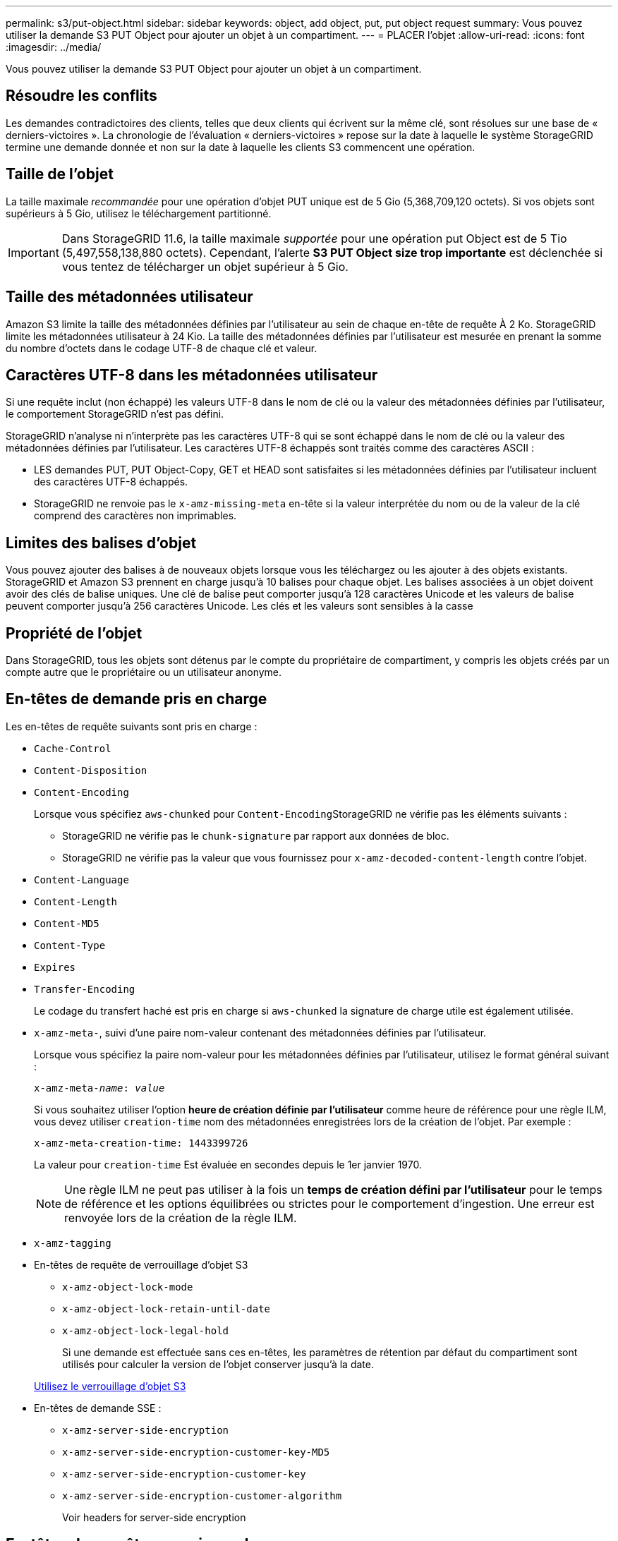 ---
permalink: s3/put-object.html 
sidebar: sidebar 
keywords: object, add object, put, put object request 
summary: Vous pouvez utiliser la demande S3 PUT Object pour ajouter un objet à un compartiment. 
---
= PLACER l'objet
:allow-uri-read: 
:icons: font
:imagesdir: ../media/


[role="lead"]
Vous pouvez utiliser la demande S3 PUT Object pour ajouter un objet à un compartiment.



== Résoudre les conflits

Les demandes contradictoires des clients, telles que deux clients qui écrivent sur la même clé, sont résolues sur une base de « derniers-victoires ». La chronologie de l'évaluation « derniers-victoires » repose sur la date à laquelle le système StorageGRID termine une demande donnée et non sur la date à laquelle les clients S3 commencent une opération.



== Taille de l'objet

La taille maximale _recommandée_ pour une opération d'objet PUT unique est de 5 Gio (5,368,709,120 octets). Si vos objets sont supérieurs à 5 Gio, utilisez le téléchargement partitionné.


IMPORTANT: Dans StorageGRID 11.6, la taille maximale _supportée_ pour une opération put Object est de 5 Tio (5,497,558,138,880 octets). Cependant, l'alerte *S3 PUT Object size trop importante* est déclenchée si vous tentez de télécharger un objet supérieur à 5 Gio.



== Taille des métadonnées utilisateur

Amazon S3 limite la taille des métadonnées définies par l'utilisateur au sein de chaque en-tête de requête À 2 Ko. StorageGRID limite les métadonnées utilisateur à 24 Kio. La taille des métadonnées définies par l'utilisateur est mesurée en prenant la somme du nombre d'octets dans le codage UTF-8 de chaque clé et valeur.



== Caractères UTF-8 dans les métadonnées utilisateur

Si une requête inclut (non échappé) les valeurs UTF-8 dans le nom de clé ou la valeur des métadonnées définies par l'utilisateur, le comportement StorageGRID n'est pas défini.

StorageGRID n'analyse ni n'interprète pas les caractères UTF-8 qui se sont échappé dans le nom de clé ou la valeur des métadonnées définies par l'utilisateur. Les caractères UTF-8 échappés sont traités comme des caractères ASCII :

* LES demandes PUT, PUT Object-Copy, GET et HEAD sont satisfaites si les métadonnées définies par l'utilisateur incluent des caractères UTF-8 échappés.
* StorageGRID ne renvoie pas le `x-amz-missing-meta` en-tête si la valeur interprétée du nom ou de la valeur de la clé comprend des caractères non imprimables.




== Limites des balises d'objet

Vous pouvez ajouter des balises à de nouveaux objets lorsque vous les téléchargez ou les ajouter à des objets existants. StorageGRID et Amazon S3 prennent en charge jusqu'à 10 balises pour chaque objet. Les balises associées à un objet doivent avoir des clés de balise uniques. Une clé de balise peut comporter jusqu'à 128 caractères Unicode et les valeurs de balise peuvent comporter jusqu'à 256 caractères Unicode. Les clés et les valeurs sont sensibles à la casse



== Propriété de l'objet

Dans StorageGRID, tous les objets sont détenus par le compte du propriétaire de compartiment, y compris les objets créés par un compte autre que le propriétaire ou un utilisateur anonyme.



== En-têtes de demande pris en charge

Les en-têtes de requête suivants sont pris en charge :

* `Cache-Control`
* `Content-Disposition`
* `Content-Encoding`
+
Lorsque vous spécifiez `aws-chunked` pour ``Content-Encoding``StorageGRID ne vérifie pas les éléments suivants :

+
** StorageGRID ne vérifie pas le `chunk-signature` par rapport aux données de bloc.
** StorageGRID ne vérifie pas la valeur que vous fournissez pour `x-amz-decoded-content-length` contre l'objet.


* `Content-Language`
* `Content-Length`
* `Content-MD5`
* `Content-Type`
* `Expires`
* `Transfer-Encoding`
+
Le codage du transfert haché est pris en charge si `aws-chunked` la signature de charge utile est également utilisée.

* `x-amz-meta-`, suivi d'une paire nom-valeur contenant des métadonnées définies par l'utilisateur.
+
Lorsque vous spécifiez la paire nom-valeur pour les métadonnées définies par l'utilisateur, utilisez le format général suivant :

+
[listing, subs="specialcharacters,quotes"]
----
x-amz-meta-_name_: _value_
----
+
Si vous souhaitez utiliser l'option *heure de création définie par l'utilisateur* comme heure de référence pour une règle ILM, vous devez utiliser `creation-time` nom des métadonnées enregistrées lors de la création de l'objet. Par exemple :

+
[listing]
----
x-amz-meta-creation-time: 1443399726
----
+
La valeur pour `creation-time` Est évaluée en secondes depuis le 1er janvier 1970.

+

NOTE: Une règle ILM ne peut pas utiliser à la fois un *temps de création défini par l'utilisateur* pour le temps de référence et les options équilibrées ou strictes pour le comportement d'ingestion. Une erreur est renvoyée lors de la création de la règle ILM.

* `x-amz-tagging`
* En-têtes de requête de verrouillage d'objet S3
+
** `x-amz-object-lock-mode`
** `x-amz-object-lock-retain-until-date`
** `x-amz-object-lock-legal-hold`
+
Si une demande est effectuée sans ces en-têtes, les paramètres de rétention par défaut du compartiment sont utilisés pour calculer la version de l'objet conserver jusqu'à la date.

+
xref:using-s3-object-lock.adoc[Utilisez le verrouillage d'objet S3]



* En-têtes de demande SSE :
+
** `x-amz-server-side-encryption`
** `x-amz-server-side-encryption-customer-key-MD5`
** `x-amz-server-side-encryption-customer-key`
** `x-amz-server-side-encryption-customer-algorithm`
+
Voir  headers for server-side encryption







== En-têtes de requête non pris en charge

Les en-têtes de requête suivants ne sont pas pris en charge :

* Le `x-amz-acl` l'en-tête de demande n'est pas pris en charge.
* Le `x-amz-website-redirect-location` l'en-tête de demande n'est pas pris en charge et renvoie `XNotImplemented`.




== Options de classe de stockage

Le `x-amz-storage-class` l'en-tête de demande est pris en charge. Valeur soumise pour `x-amz-storage-class` StorageGRID protège les données d'objet lors de leur ingestion, mais pas le nombre de copies persistantes de l'objet stockées dans le système StorageGRID (déterminé par ILM).

Si la règle ILM correspondant à un objet ingéré utilise l'option stricte pour le comportement d'ingestion, le `x-amz-storage-class` la barre de coupe n'a aucun effet.

Les valeurs suivantes peuvent être utilisées pour `x-amz-storage-class`:

* `STANDARD` (Valeur par défaut)
+
** *Double commit* : si la règle ILM spécifie l'option de double validation pour le comportement d'ingestion, dès qu'un objet est ingéré, une seconde copie de cet objet est créée et distribuée à un autre nœud de stockage (double commit). Lors de l'évaluation de l'ILM, StorageGRID détermine si ces copies intermédiaires initiales répondent aux instructions de placement de la règle. Autrement, de nouvelles copies d'objet peuvent être nécessaires à d'autres emplacements et les copies intermédiaires initiales peuvent être supprimées.
** *Équilibré* : si la règle ILM spécifie l'option équilibrée et que StorageGRID ne peut pas immédiatement faire toutes les copies spécifiées dans la règle, StorageGRID effectue deux copies intermédiaires sur différents nœuds de stockage.
+
Si StorageGRID peut immédiatement créer toutes les copies d'objet spécifiées dans la règle ILM (placement synchrone), l' `x-amz-storage-class` la barre de coupe n'a aucun effet.



* `REDUCED_REDUNDANCY`
+
** *Double commit* : si la règle ILM spécifie l'option de double validation pour le comportement d'ingestion, StorageGRID crée une copie intermédiaire unique lors de l'ingestion de l'objet (simple commit).
** *Équilibré* : si la règle ILM spécifie l'option équilibrée, StorageGRID ne fait une copie provisoire que si le système ne peut pas immédiatement faire toutes les copies spécifiées dans la règle. Si StorageGRID peut effectuer un placement synchrone, cet en-tête n'a aucun effet. Le `REDUCED_REDUNDANCY` L'option est meilleure lorsque la règle ILM correspondant à l'objet crée une copie répliquée unique. Dans ce cas, utilisez `REDUCED_REDUNDANCY` élimine la création et la suppression inutiles d'une copie d'objet supplémentaire pour chaque opération d'ingestion.


+
À l'aide du `REDUCED_REDUNDANCY` cette option n'est pas recommandée dans d'autres cas. `REDUCED_REDUNDANCY` augmente le risque de perte de données d'objet lors de l'ingestion. Vous risquez par exemple de perdre des données si une seule copie est initialement stockée sur un nœud de stockage qui échoue avant l'évaluation du ILM.



*Attention*: Avoir une seule copie répliquée pour une période donnée met les données en danger de perte permanente. Si une seule copie répliquée d'un objet existe, cet objet est perdu en cas de défaillance ou d'erreur importante d'un noeud de stockage. De plus, lors des procédures de maintenance telles que les mises à niveau, l'accès à l'objet est temporairement perdu.

Spécification `REDUCED_REDUNDANCY` l'impact sur le nombre de copies créées uniquement lors de l'ingestion d'un objet. Elle n'affecte pas le nombre de copies de l'objet lorsque celui-ci est évalué par la règle ILM active ; le stockage des données ne se produit pas à des niveaux de redondance inférieurs dans le système StorageGRID.

*Remarque* : si vous ingez un objet dans un compartiment avec le verrouillage d'objet S3 activé, le `REDUCED_REDUNDANCY` l'option est ignorée. Si vous ingez un objet dans un compartiment conforme d'ancienne génération, le `REDUCED_REDUNDANCY` option renvoie une erreur. StorageGRID procède toujours à une récupération à double engagement afin de satisfaire les exigences de conformité.



== Demander des en-têtes pour le cryptage côté serveur

Vous pouvez utiliser les en-têtes de requête suivants pour crypter un objet avec un chiffrement côté serveur. Les options SSE et SSE-C sont mutuellement exclusives.

* *SSE*: Utilisez l'en-tête suivant si vous voulez chiffrer l'objet avec une clé unique gérée par StorageGRID.
+
** `x-amz-server-side-encryption`


* *SSE-C*: Utilisez les trois en-têtes si vous voulez chiffrer l'objet avec une clé unique que vous fournissez et gérez.
+
** `x-amz-server-side-encryption-customer-algorithm`: Spécifiez `AES256`.
** `x-amz-server-side-encryption-customer-key`: Spécifiez votre clé de cryptage pour le nouvel objet.
** `x-amz-server-side-encryption-customer-key-MD5`: Spécifiez le résumé MD5 de la clé de chiffrement du nouvel objet.




*Attention :* les clés de cryptage que vous fournissez ne sont jamais stockées. Si vous perdez une clé de chiffrement, vous perdez l'objet correspondant. Avant d'utiliser les clés fournies par le client pour sécuriser les données d'objet, consultez les considérations de la section « utilisation du cryptage côté serveur ».

*Remarque :* si un objet est chiffré avec SSE ou SSE-C, les paramètres de chiffrement au niveau du godet ou de la grille sont ignorés.



== Gestion des versions

Si le contrôle de version est activé pour un compartiment, un contrôle unique `versionId` est automatiquement généré pour la version de l'objet stocké. C'est ça `versionId` est également renvoyé dans la réponse en utilisant le `x-amz-version-id` en-tête de réponse.

Si la gestion des versions est suspendue, la version de l'objet est stockée avec un null `versionId` si une version nulle existe déjà, elle sera remplacée.

xref:../ilm/index.adoc[Gestion des objets avec ILM]

xref:operations-on-buckets.adoc[Opérations sur les compartiments]

xref:s3-operations-tracked-in-audit-logs.adoc[Opérations S3 suivies dans les journaux d'audit]

xref:using-server-side-encryption.adoc[Utilisez le cryptage côté serveur]

xref:configuring-tenant-accounts-and-connections.adoc[Configuration des connexions client]
